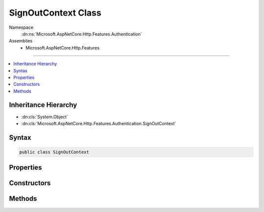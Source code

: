 

SignOutContext Class
====================





Namespace
    :dn:ns:`Microsoft.AspNetCore.Http.Features.Authentication`
Assemblies
    * Microsoft.AspNetCore.Http.Features

----

.. contents::
   :local:



Inheritance Hierarchy
---------------------


* :dn:cls:`System.Object`
* :dn:cls:`Microsoft.AspNetCore.Http.Features.Authentication.SignOutContext`








Syntax
------

.. code-block:: csharp

    public class SignOutContext








.. dn:class:: Microsoft.AspNetCore.Http.Features.Authentication.SignOutContext
    :hidden:

.. dn:class:: Microsoft.AspNetCore.Http.Features.Authentication.SignOutContext

Properties
----------

.. dn:class:: Microsoft.AspNetCore.Http.Features.Authentication.SignOutContext
    :noindex:
    :hidden:

    
    .. dn:property:: Microsoft.AspNetCore.Http.Features.Authentication.SignOutContext.Accepted
    
        
        :rtype: System.Boolean
    
        
        .. code-block:: csharp
    
            public bool Accepted
            {
                get;
            }
    
    .. dn:property:: Microsoft.AspNetCore.Http.Features.Authentication.SignOutContext.AuthenticationScheme
    
        
        :rtype: System.String
    
        
        .. code-block:: csharp
    
            public string AuthenticationScheme
            {
                get;
            }
    
    .. dn:property:: Microsoft.AspNetCore.Http.Features.Authentication.SignOutContext.Properties
    
        
        :rtype: System.Collections.Generic.IDictionary<System.Collections.Generic.IDictionary`2>{System.String<System.String>, System.String<System.String>}
    
        
        .. code-block:: csharp
    
            public IDictionary<string, string> Properties
            {
                get;
            }
    

Constructors
------------

.. dn:class:: Microsoft.AspNetCore.Http.Features.Authentication.SignOutContext
    :noindex:
    :hidden:

    
    .. dn:constructor:: Microsoft.AspNetCore.Http.Features.Authentication.SignOutContext.SignOutContext(System.String, System.Collections.Generic.IDictionary<System.String, System.String>)
    
        
    
        
        :type authenticationScheme: System.String
    
        
        :type properties: System.Collections.Generic.IDictionary<System.Collections.Generic.IDictionary`2>{System.String<System.String>, System.String<System.String>}
    
        
        .. code-block:: csharp
    
            public SignOutContext(string authenticationScheme, IDictionary<string, string> properties)
    

Methods
-------

.. dn:class:: Microsoft.AspNetCore.Http.Features.Authentication.SignOutContext
    :noindex:
    :hidden:

    
    .. dn:method:: Microsoft.AspNetCore.Http.Features.Authentication.SignOutContext.Accept()
    
        
    
        
        .. code-block:: csharp
    
            public void Accept()
    

